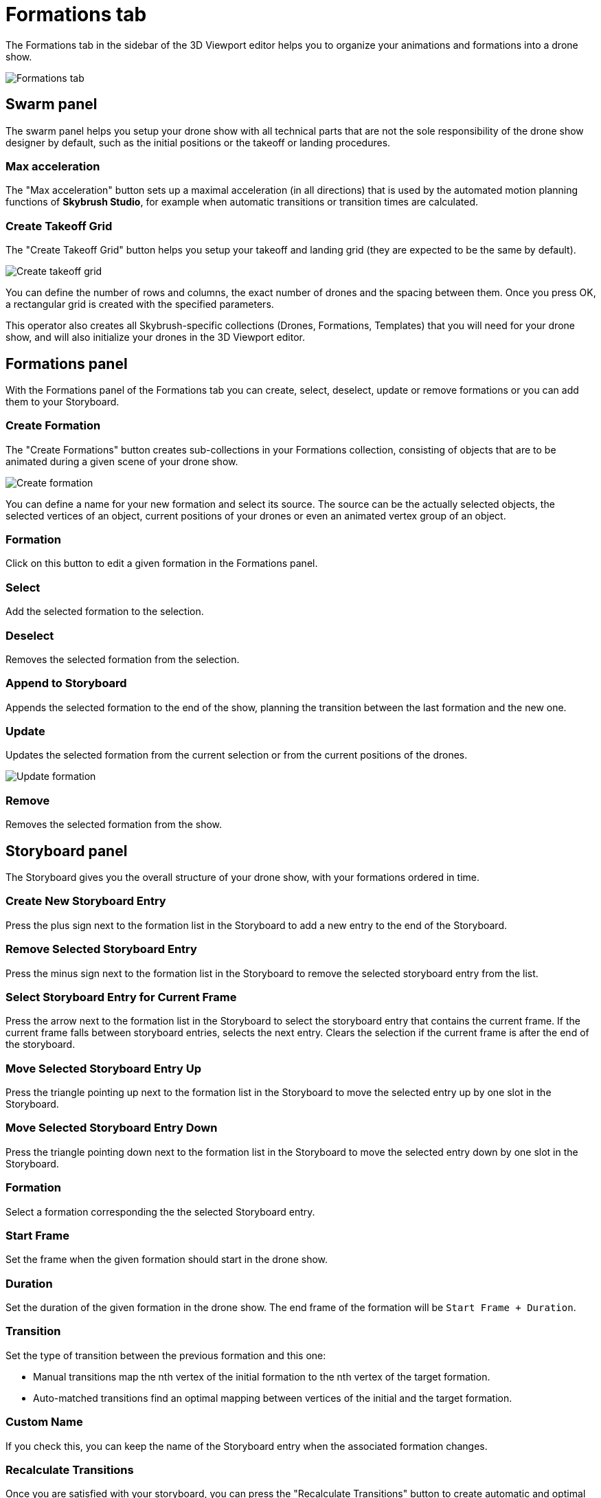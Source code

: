 = Formations tab
:imagesdir: ../../assets/images

The Formations tab in the sidebar of the 3D Viewport editor helps you to organize your animations and formations into a drone show.

image::panels/formations.jpg[Formations tab]


== Swarm panel

The swarm panel helps you setup your drone show with all technical parts that are not the sole responsibility of the drone show designer by default, such as the initial positions or the takeoff or landing procedures.

=== Max acceleration

The "Max acceleration" button sets up a maximal acceleration (in all directions) that is used by the automated motion planning functions of *Skybrush Studio*, for example when automatic transitions or transition times are calculated.

=== Create Takeoff Grid

The "Create Takeoff Grid" button helps you setup your takeoff and landing grid (they are expected to be the same by default).

image::panels/swarm/create_takeoff_grid.jpg[Create takeoff grid]

You can define the number of rows and columns, the exact number of drones and the spacing between them. Once you press OK, a rectangular grid is created with the specified parameters.

This operator also creates all Skybrush-specific collections (Drones, Formations, Templates) that you will need for your drone show, and will also initialize your drones in the 3D Viewport editor.


== Formations panel

With the Formations panel of the Formations tab you can create, select, deselect, update or remove formations or you can add them to your Storyboard.

=== Create Formation

The "Create Formations" button creates sub-collections in your Formations collection, consisting of objects that are to be animated during a given scene of your drone show.

image::panels/formations/create_formation.jpg[Create formation]

You can define a name for your new formation and select its source. The source can be the actually selected objects, the selected vertices of an object, current positions of your drones or even an animated vertex group of an object.

=== Formation

Click on this button to edit a given formation in the Formations panel.

=== Select

Add the selected formation to the selection.

=== Deselect

Removes the selected formation from the selection.

=== Append to Storyboard

Appends the selected formation to the end of the show, planning the transition between the last formation and the new one.

=== Update

Updates the selected formation from the current selection or from the current positions of the drones.

image::panels/formations/update_formation.jpg[Update formation]

=== Remove

Removes the selected formation from the show.


== Storyboard panel

The Storyboard gives you the overall structure of your drone show, with your formations ordered in time.

=== Create New Storyboard Entry

Press the plus sign next to the formation list in the Storyboard to add a new entry to the end of the Storyboard.

=== Remove Selected Storyboard Entry

Press the minus sign next to the formation list in the Storyboard to remove the selected storyboard entry from the list.

=== Select Storyboard Entry for Current Frame

Press the arrow next to the formation list in the Storyboard to select the storyboard entry that contains the current frame. If the current frame falls between storyboard entries, selects the next entry. Clears the selection if the current frame is after the end of the storyboard.

=== Move Selected Storyboard Entry Up

Press the triangle pointing up next to the formation list in the Storyboard to move the selected entry up by one slot in the Storyboard.

=== Move Selected Storyboard Entry Down

Press the triangle pointing down next to the formation list in the Storyboard to move the selected entry down by one slot in the Storyboard.

=== Formation

Select a formation corresponding the the selected Storyboard entry.

=== Start Frame

Set the frame when the given formation should start in the drone show.

=== Duration

Set the duration of the given formation in the drone show. The end frame of the formation will be `Start Frame + Duration`.

=== Transition

Set the type of transition between the previous formation and this one:

* Manual transitions map the nth vertex of the initial formation to the nth vertex of the target formation.

* Auto-matched transitions find an optimal mapping between vertices of the initial and the target formation.

=== Custom Name

If you check this, you can keep the name of the Storyboard entry when the associated formation changes.

=== Recalculate Transitions

Once you are satisfied with your storyboard, you can press the "Recalculate Transitions" button to create automatic and optimal transitions between your formations without collisions.

image::panels/storyboard/recalculate_transitions.jpg[Recalculate Transitions]

This button also creates the constraints on your drones in your Drones collection to follow the given formations during their active time.
